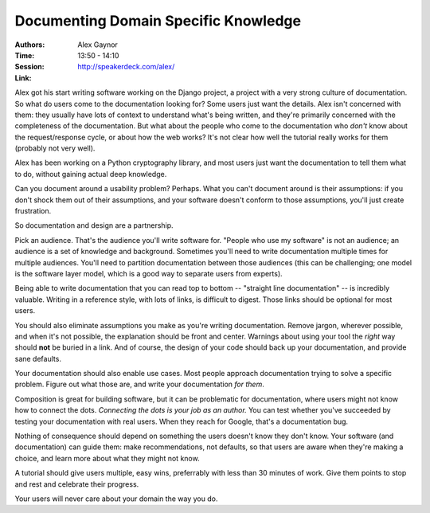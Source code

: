 Documenting Domain Specific Knowledge
=====================================

:Authors: Alex Gaynor
:Time: 13:50 - 14:10
:Session:
:Link: http://speakerdeck.com/alex/

Alex got his start writing software working on the Django project, a
project with a very strong culture of documentation. So what do users
come to the documentation looking for? Some users just want the
details. Alex isn't concerned with them: they usually have lots of
context to understand what's being written, and they're primarily
concerned with the completeness of the documentation. But what about
the people who come to the documentation who *don't* know about the
request/response cycle, or about how the web works? It's not clear how
well the tutorial really works for them (probably not very well).

Alex has been working on a Python cryptography library, and most users
just want the documentation to tell them what to do, without gaining
actual deep knowledge.

Can you document around a usability problem? Perhaps. What you can't
document around is their assumptions: if you don't shock them out of
their assumptions, and your software doesn't conform to those
assumptions, you'll just create frustration.

So documentation and design are a partnership.

Pick an audience. That's the audience you'll write software for.
"People who use my software" is not an audience; an audience is a set
of knowledge and background. Sometimes you'll need to write
documentation multiple times for multiple audiences. You'll need to
partition documentation between those audiences (this can be
challenging; one model is the software layer model, which is a good
way to separate users from experts).

Being able to write documentation that you can read top to bottom --
"straight line documentation" -- is incredibly valuable. Writing in a
reference style, with lots of links, is difficult to digest. Those
links should be optional for most users.

You should also eliminate assumptions you make as you're writing
documentation. Remove jargon, wherever possible, and when it's not
possible, the explanation should be front and center. Warnings about
using your tool the *right* way should **not** be buried in a link.
And of course, the design of your code should back up your
documentation, and provide sane defaults.

Your documentation should also enable use cases. Most people approach
documentation trying to solve a specific problem. Figure out what
those are, and write your documentation *for them*.

Composition is great for building software, but it can be problematic
for documentation, where users might not know how to connect the dots.
*Connecting the dots is your job as an author.* You can test whether
you've succeeded by testing your documentation with real users. When
they reach for Google, that's a documentation bug.

Nothing of consequence should depend on something the users doesn't
know they don't know. Your software (and documentation) can guide
them: make recommendations, not defaults, so that users are aware when
they're making a choice, and learn more about what they might not
know.

A tutorial should give users multiple, easy wins, preferrably with
less than 30 minutes of work. Give them points to stop and rest and
celebrate their progress.

Your users will never care about your domain the way you do.
